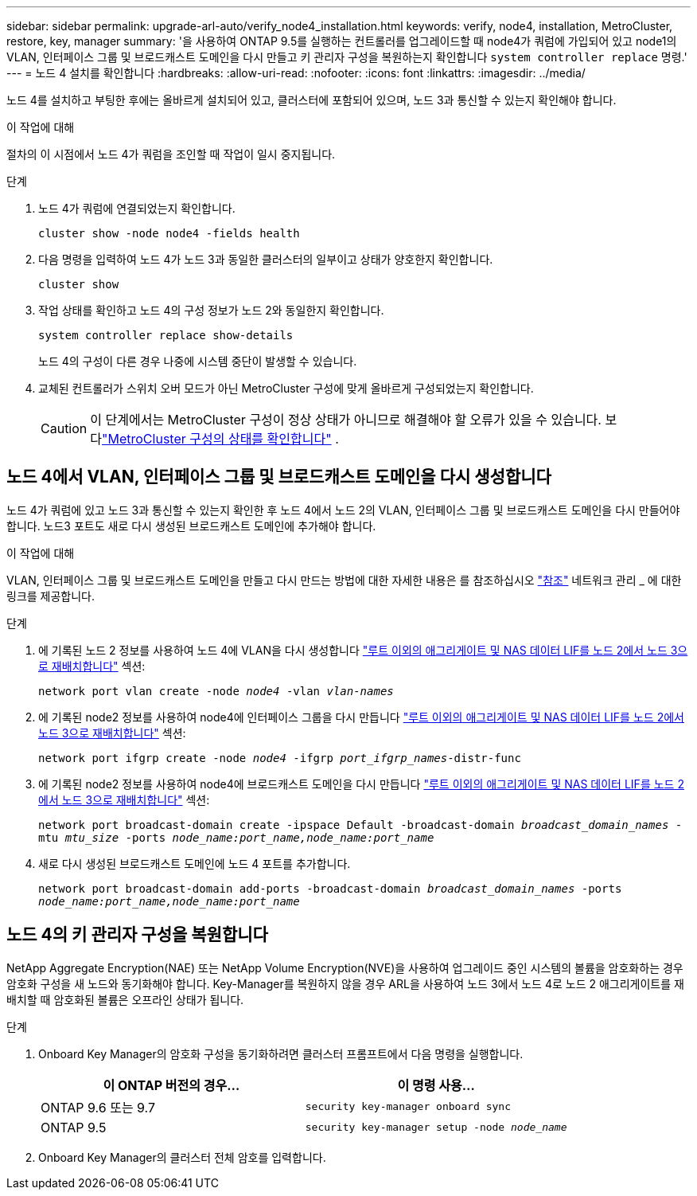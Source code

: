 ---
sidebar: sidebar 
permalink: upgrade-arl-auto/verify_node4_installation.html 
keywords: verify, node4, installation, MetroCluster, restore, key, manager 
summary: '을 사용하여 ONTAP 9.5를 실행하는 컨트롤러를 업그레이드할 때 node4가 쿼럼에 가입되어 있고 node1의 VLAN, 인터페이스 그룹 및 브로드캐스트 도메인을 다시 만들고 키 관리자 구성을 복원하는지 확인합니다 `system controller replace` 명령.' 
---
= 노드 4 설치를 확인합니다
:hardbreaks:
:allow-uri-read: 
:nofooter: 
:icons: font
:linkattrs: 
:imagesdir: ../media/


[role="lead"]
노드 4를 설치하고 부팅한 후에는 올바르게 설치되어 있고, 클러스터에 포함되어 있으며, 노드 3과 통신할 수 있는지 확인해야 합니다.

.이 작업에 대해
절차의 이 시점에서 노드 4가 쿼럼을 조인할 때 작업이 일시 중지됩니다.

.단계
. 노드 4가 쿼럼에 연결되었는지 확인합니다.
+
`cluster show -node node4 -fields health`

. 다음 명령을 입력하여 노드 4가 노드 3과 동일한 클러스터의 일부이고 상태가 양호한지 확인합니다.
+
`cluster show`

. 작업 상태를 확인하고 노드 4의 구성 정보가 노드 2와 동일한지 확인합니다.
+
`system controller replace show-details`

+
노드 4의 구성이 다른 경우 나중에 시스템 중단이 발생할 수 있습니다.

. 교체된 컨트롤러가 스위치 오버 모드가 아닌 MetroCluster 구성에 맞게 올바르게 구성되었는지 확인합니다.
+

CAUTION: 이 단계에서는 MetroCluster 구성이 정상 상태가 아니므로 해결해야 할 오류가 있을 수 있습니다. 보다link:verify_health_of_metrocluster_config.html["MetroCluster 구성의 상태를 확인합니다"] .





== 노드 4에서 VLAN, 인터페이스 그룹 및 브로드캐스트 도메인을 다시 생성합니다

노드 4가 쿼럼에 있고 노드 3과 통신할 수 있는지 확인한 후 노드 4에서 노드 2의 VLAN, 인터페이스 그룹 및 브로드캐스트 도메인을 다시 만들어야 합니다. 노드3 포트도 새로 다시 생성된 브로드캐스트 도메인에 추가해야 합니다.

.이 작업에 대해
VLAN, 인터페이스 그룹 및 브로드캐스트 도메인을 만들고 다시 만드는 방법에 대한 자세한 내용은 를 참조하십시오 link:other_references.html["참조"] 네트워크 관리 _ 에 대한 링크를 제공합니다.

.단계
. 에 기록된 노드 2 정보를 사용하여 노드 4에 VLAN을 다시 생성합니다 link:relocate_non_root_aggr_nas_lifs_from_node2_to_node3.html["루트 이외의 애그리게이트 및 NAS 데이터 LIF를 노드 2에서 노드 3으로 재배치합니다"] 섹션:
+
`network port vlan create -node _node4_ -vlan _vlan-names_`

. 에 기록된 node2 정보를 사용하여 node4에 인터페이스 그룹을 다시 만듭니다 link:relocate_non_root_aggr_nas_lifs_from_node2_to_node3.html["루트 이외의 애그리게이트 및 NAS 데이터 LIF를 노드 2에서 노드 3으로 재배치합니다"] 섹션:
+
`network port ifgrp create -node _node4_ -ifgrp _port_ifgrp_names_-distr-func`

. 에 기록된 node2 정보를 사용하여 node4에 브로드캐스트 도메인을 다시 만듭니다 link:relocate_non_root_aggr_nas_lifs_from_node2_to_node3.html["루트 이외의 애그리게이트 및 NAS 데이터 LIF를 노드 2에서 노드 3으로 재배치합니다"] 섹션:
+
`network port broadcast-domain create -ipspace Default -broadcast-domain _broadcast_domain_names_ -mtu _mtu_size_ -ports _node_name:port_name,node_name:port_name_`

. 새로 다시 생성된 브로드캐스트 도메인에 노드 4 포트를 추가합니다.
+
`network port broadcast-domain add-ports -broadcast-domain _broadcast_domain_names_ -ports _node_name:port_name,node_name:port_name_`





== 노드 4의 키 관리자 구성을 복원합니다

NetApp Aggregate Encryption(NAE) 또는 NetApp Volume Encryption(NVE)을 사용하여 업그레이드 중인 시스템의 볼륨을 암호화하는 경우 암호화 구성을 새 노드와 동기화해야 합니다. Key-Manager를 복원하지 않을 경우 ARL을 사용하여 노드 3에서 노드 4로 노드 2 애그리게이트를 재배치할 때 암호화된 볼륨은 오프라인 상태가 됩니다.

.단계
. Onboard Key Manager의 암호화 구성을 동기화하려면 클러스터 프롬프트에서 다음 명령을 실행합니다.
+
|===
| 이 ONTAP 버전의 경우… | 이 명령 사용... 


| ONTAP 9.6 또는 9.7 | `security key-manager onboard sync` 


| ONTAP 9.5 | `security key-manager setup -node _node_name_` 
|===
. Onboard Key Manager의 클러스터 전체 암호를 입력합니다.

